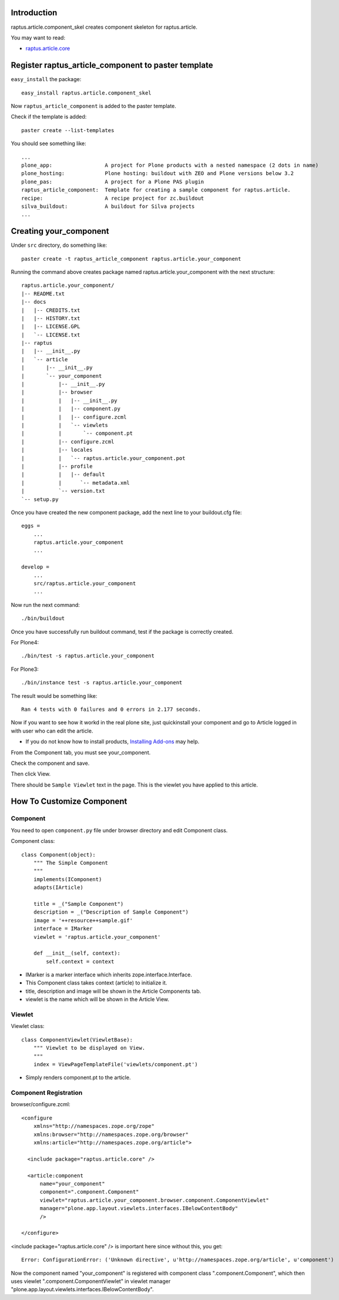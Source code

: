 Introduction
============

raptus.article.component_skel creates component skeleton for raptus.article.

You may want to read:

* `raptus.article.core`_

.. _raptus.article.core: http://plone.org/products/raptus.article.core

Register raptus_article_component to paster template
====================================================

``easy_install`` the package::

    easy_install raptus.article.component_skel

Now ``raptus_article_component`` is added to the paster template.

Check if the template is added::

    paster create --list-templates

You should see something like::

    ...
    plone_app:                 A project for Plone products with a nested namespace (2 dots in name)
    plone_hosting:             Plone hosting: buildout with ZEO and Plone versions below 3.2
    plone_pas:                 A project for a Plone PAS plugin
    raptus_article_component:  Template for creating a sample component for raptus.article.
    recipe:                    A recipe project for zc.buildout
    silva_buildout:            A buildout for Silva projects
    ...

Creating your_component
=======================

Under ``src`` directory, do something like::

    paster create -t raptus_article_component raptus.article.your_component

Running the command above creates package named raptus.article.your_component with the next structure::

    raptus.article.your_component/
    |-- README.txt
    |-- docs
    |   |-- CREDITS.txt
    |   |-- HISTORY.txt
    |   |-- LICENSE.GPL
    |   `-- LICENSE.txt
    |-- raptus
    |   |-- __init__.py
    |   `-- article
    |       |-- __init__.py
    |       `-- your_component
    |           |-- __init__.py
    |           |-- browser
    |           |   |-- __init__.py
    |           |   |-- component.py
    |           |   |-- configure.zcml
    |           |   `-- viewlets
    |           |       `-- component.pt
    |           |-- configure.zcml
    |           |-- locales
    |           |   `-- raptus.article.your_component.pot
    |           |-- profile
    |           |   |-- default
    |           |      `-- metadata.xml
    |           `-- version.txt
    `-- setup.py

Once you have created the new component package, add the next line to your buildout.cfg file::

    eggs =
        ...
        raptus.article.your_component
        ...

    develop =
        ...
        src/raptus.article.your_component
        ...

Now run the next command::

    ./bin/buildout

Once you have successfully run buildout command, test if the package is correctly created.

For Plone4::

    ./bin/test -s raptus.article.your_component

For Plone3::

    ./bin/instance test -s raptus.article.your_component

The result would be something like::

    Ran 4 tests with 0 failures and 0 errors in 2.177 seconds.

Now if you want to see how it workd in the real plone site, just quickinstall your component and go to Article logged in with user who can edit the article.

* If you do not know how to install products, `Installing Add-ons`_ may help.

.. _Installing Add-ons: http://plone.org/documentation/kb/add-ons/installing

From the Component tab, you must see your_component.

Check the component and save.

Then click View.

There should be ``Sample Viewlet`` text in the page.
This is the viewlet you have applied to this article.


How To Customize Component
==========================

Component
---------

You need to open ``component.py`` file under browser directory and edit Component class.

Component class::

    class Component(object):
        """ The Simple Component
        """
        implements(IComponent)
        adapts(IArticle)
        
        title = _("Sample Component")
        description = _("Description of Sample Component")
        image = '++resource++sample.gif'
        interface = IMarker
        viewlet = 'raptus.article.your_component'

        def __init__(self, context):
            self.context = context

* IMarker is a marker interface which inherits zope.interface.Interface.
* This Component class takes context (article) to initialize it.
* title, description and image will be shown in the Article Components tab.
* viewlet is the name which will be shown in the Article View.

Viewlet
-------

Viewlet class::

    class ComponentViewlet(ViewletBase):
        """ Viewlet to be displayed on View.
        """
        index = ViewPageTemplateFile('viewlets/component.pt')

* Simply renders component.pt to the article.

Component Registration
----------------------

browser/configure.zcml::

    <configure
        xmlns="http://namespaces.zope.org/zope"
        xmlns:browser="http://namespaces.zope.org/browser"
        xmlns:article="http://namespaces.zope.org/article">

      <include package="raptus.article.core" />

      <article:component
          name="your_component"
          component=".component.Component"
          viewlet="raptus.article.your_component.browser.component.ComponentViewlet"
          manager="plone.app.layout.viewlets.interfaces.IBelowContentBody"
          />

    </configure>

<include package="raptus.article.core" /> is important here since without this, 
you get::

    Error: ConfigurationError: ('Unknown directive', u'http://namespaces.zope.org/article', u'component')

Now the component named "your_component" is registered with component class ".component.Component", which then uses viewlet ".component.ComponentViewlet" in viewlet manager "plone.app.layout.viewlets.interfaces.IBelowContentBody".
